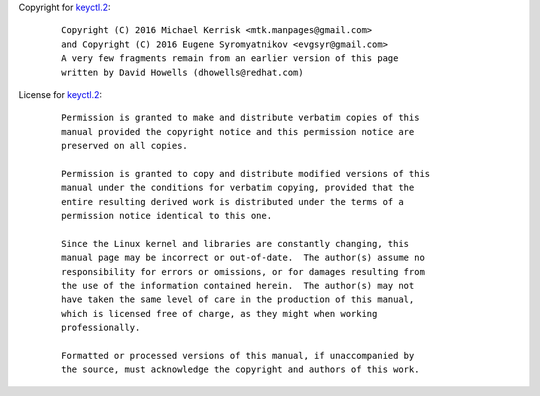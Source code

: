 Copyright for `keyctl.2 <keyctl.2.html>`__:

   ::

      Copyright (C) 2016 Michael Kerrisk <mtk.manpages@gmail.com>
      and Copyright (C) 2016 Eugene Syromyatnikov <evgsyr@gmail.com>
      A very few fragments remain from an earlier version of this page
      written by David Howells (dhowells@redhat.com)

License for `keyctl.2 <keyctl.2.html>`__:

   ::

      Permission is granted to make and distribute verbatim copies of this
      manual provided the copyright notice and this permission notice are
      preserved on all copies.

      Permission is granted to copy and distribute modified versions of this
      manual under the conditions for verbatim copying, provided that the
      entire resulting derived work is distributed under the terms of a
      permission notice identical to this one.

      Since the Linux kernel and libraries are constantly changing, this
      manual page may be incorrect or out-of-date.  The author(s) assume no
      responsibility for errors or omissions, or for damages resulting from
      the use of the information contained herein.  The author(s) may not
      have taken the same level of care in the production of this manual,
      which is licensed free of charge, as they might when working
      professionally.

      Formatted or processed versions of this manual, if unaccompanied by
      the source, must acknowledge the copyright and authors of this work.
